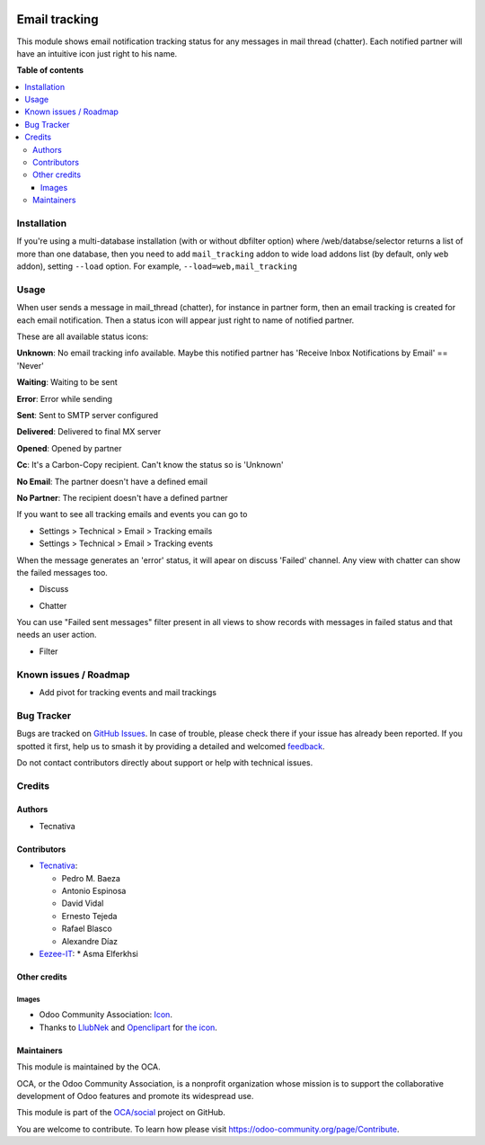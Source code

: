 .. image:: https://odoo-community.org/readme-banner-image
   :target: https://odoo-community.org/get-involved?utm_source=readme
   :alt: Odoo Community Association

==============
Email tracking
==============

.. 
   !!!!!!!!!!!!!!!!!!!!!!!!!!!!!!!!!!!!!!!!!!!!!!!!!!!!
   !! This file is generated by oca-gen-addon-readme !!
   !! changes will be overwritten.                   !!
   !!!!!!!!!!!!!!!!!!!!!!!!!!!!!!!!!!!!!!!!!!!!!!!!!!!!
   !! source digest: sha256:48a9d6089bf450baf93549eb6ab1df7271ba1c346e6448c06368552d306c7b83
   !!!!!!!!!!!!!!!!!!!!!!!!!!!!!!!!!!!!!!!!!!!!!!!!!!!!

.. |badge1| image:: https://img.shields.io/badge/maturity-Beta-yellow.png
    :target: https://odoo-community.org/page/development-status
    :alt: Beta
.. |badge2| image:: https://img.shields.io/badge/license-AGPL--3-blue.png
    :target: http://www.gnu.org/licenses/agpl-3.0-standalone.html
    :alt: License: AGPL-3
.. |badge3| image:: https://img.shields.io/badge/github-OCA%2Fsocial-lightgray.png?logo=github
    :target: https://github.com/OCA/social/tree/14.0/mail_tracking
    :alt: OCA/social
.. |badge4| image:: https://img.shields.io/badge/weblate-Translate%20me-F47D42.png
    :target: https://translation.odoo-community.org/projects/social-14-0/social-14-0-mail_tracking
    :alt: Translate me on Weblate
.. |badge5| image:: https://img.shields.io/badge/runboat-Try%20me-875A7B.png
    :target: https://runboat.odoo-community.org/builds?repo=OCA/social&target_branch=14.0
    :alt: Try me on Runboat

|badge1| |badge2| |badge3| |badge4| |badge5|

This module shows email notification tracking status for any messages in
mail thread (chatter). Each notified partner will have an intuitive icon just
right to his name.

**Table of contents**

.. contents::
   :local:

Installation
============

If you're using a multi-database installation (with or without dbfilter option)
where /web/databse/selector returns a list of more than one database, then
you need to add ``mail_tracking`` addon to wide load addons list
(by default, only ``web`` addon), setting ``--load`` option.
For example, ``--load=web,mail_tracking``

Usage
=====

When user sends a message in mail_thread (chatter), for instance in partner
form, then an email tracking is created for each email notification. Then a
status icon will appear just right to name of notified partner.

These are all available status icons:

.. |sent| image:: https://raw.githubusercontent.com/OCA/social/14.0/mail_tracking/static/src/img/sent.png
   :width: 10px

.. |delivered| image:: https://raw.githubusercontent.com/OCA/social/14.0/mail_tracking/static/src/img/delivered.png
   :width: 15px

.. |opened| image:: https://raw.githubusercontent.com/OCA/social/14.0/mail_tracking/static/src/img/opened.png
   :width: 15px

.. |error| image:: https://raw.githubusercontent.com/OCA/social/14.0/mail_tracking/static/src/img/error.png
   :width: 10px

.. |waiting| image:: https://raw.githubusercontent.com/OCA/social/14.0/mail_tracking/static/src/img/waiting.png
   :width: 10px

.. |unknown| image:: https://raw.githubusercontent.com/OCA/social/14.0/mail_tracking/static/src/img/unknown.png
   :width: 10px

.. |cc| image:: https://raw.githubusercontent.com/OCA/social/14.0/mail_tracking/static/src/img/cc.png
   :width: 10px

.. |noemail| image:: https://raw.githubusercontent.com/OCA/social/14.0/mail_tracking/static/src/img/no_email.png
   :width: 10px

.. |anonuser| image:: https://raw.githubusercontent.com/OCA/social/14.0/mail_tracking/static/src/img/anon_user.png
   :width: 10px

|unknown|  **Unknown**: No email tracking info available. Maybe this notified partner has 'Receive Inbox Notifications by Email' == 'Never'

|waiting|    **Waiting**: Waiting to be sent

|error|    **Error**: Error while sending

|sent|    **Sent**: Sent to SMTP server configured

|delivered|    **Delivered**: Delivered to final MX server

|opened|  **Opened**: Opened by partner

|cc|  **Cc**: It's a Carbon-Copy recipient. Can't know the status so is 'Unknown'

|noemail|  **No Email**: The partner doesn't have a defined email

|anonuser|  **No Partner**: The recipient doesn't have a defined partner


If you want to see all tracking emails and events you can go to

* Settings > Technical > Email > Tracking emails
* Settings > Technical > Email > Tracking events

When the message generates an 'error' status, it will apear on discuss 'Failed'
channel. Any view with chatter can show the failed messages
too.

* Discuss

  .. image:: https://raw.githubusercontent.com/OCA/social/14.0/mail_tracking/static/img/failed_message_discuss.png

* Chatter

  .. image:: https://raw.githubusercontent.com/OCA/social/14.0/mail_tracking/static/img/failed_message_widget.png

You can use "Failed sent messages" filter present in all views to show records
with messages in failed status and that needs an user action.

* Filter

  .. image:: https://raw.githubusercontent.com/OCA/social/14.0/mail_tracking/static/img/failed_message_filter.png

Known issues / Roadmap
======================

* Add pivot for tracking events and mail trackings

Bug Tracker
===========

Bugs are tracked on `GitHub Issues <https://github.com/OCA/social/issues>`_.
In case of trouble, please check there if your issue has already been reported.
If you spotted it first, help us to smash it by providing a detailed and welcomed
`feedback <https://github.com/OCA/social/issues/new?body=module:%20mail_tracking%0Aversion:%2014.0%0A%0A**Steps%20to%20reproduce**%0A-%20...%0A%0A**Current%20behavior**%0A%0A**Expected%20behavior**>`_.

Do not contact contributors directly about support or help with technical issues.

Credits
=======

Authors
~~~~~~~

* Tecnativa

Contributors
~~~~~~~~~~~~

* `Tecnativa <https://www.tecnativa.com>`_:

  * Pedro M. Baeza
  * Antonio Espinosa
  * David Vidal
  * Ernesto Tejeda
  * Rafael Blasco
  * Alexandre Díaz

* `Eezee-IT <https://www.eezee-it.com>`_:
  * Asma Elferkhsi

Other credits
~~~~~~~~~~~~~

Images
------

* Odoo Community Association: `Icon <https://github.com/OCA/maintainer-tools/blob/master/template/module/static/description/icon.svg>`_.
* Thanks to `LlubNek <https://openclipart.org/user-detail/LlubNek>`_ and `Openclipart
  <https://openclipart.org>`_ for `the icon
  <https://openclipart.org/detail/19342/open-envelope>`_.

Maintainers
~~~~~~~~~~~

This module is maintained by the OCA.

.. image:: https://odoo-community.org/logo.png
   :alt: Odoo Community Association
   :target: https://odoo-community.org

OCA, or the Odoo Community Association, is a nonprofit organization whose
mission is to support the collaborative development of Odoo features and
promote its widespread use.

This module is part of the `OCA/social <https://github.com/OCA/social/tree/14.0/mail_tracking>`_ project on GitHub.

You are welcome to contribute. To learn how please visit https://odoo-community.org/page/Contribute.

